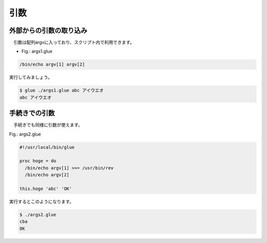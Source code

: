 ================================
引数
================================

外部からの引数の取り込み
================================

　引数は配列argvに入っており、スクリプト内で利用できます。

* Fig.: args1.glue

.. code-block:: bash

        /bin/echo argv[1] argv[2]

実行してみましょう。

.. code-block:: bash

        $ glue ./args1.glue abc アイウエオ
        abc アイウエオ


手続きでの引数
================================

　手続きでも同様に引数が使えます。

Fig.: args2.glue 

.. code-block:: bash

	#!/usr/local/bin/glue
	
	proc hoge = do
	  /bin/echo argv[1] >>= /usr/bin/rev
	  /bin/echo argv[2]
	
	this.hoge 'abc' 'OK'

実行するとこのようになります。

.. code-block:: bash

	$ ./args2.glue 
	cba
	OK

